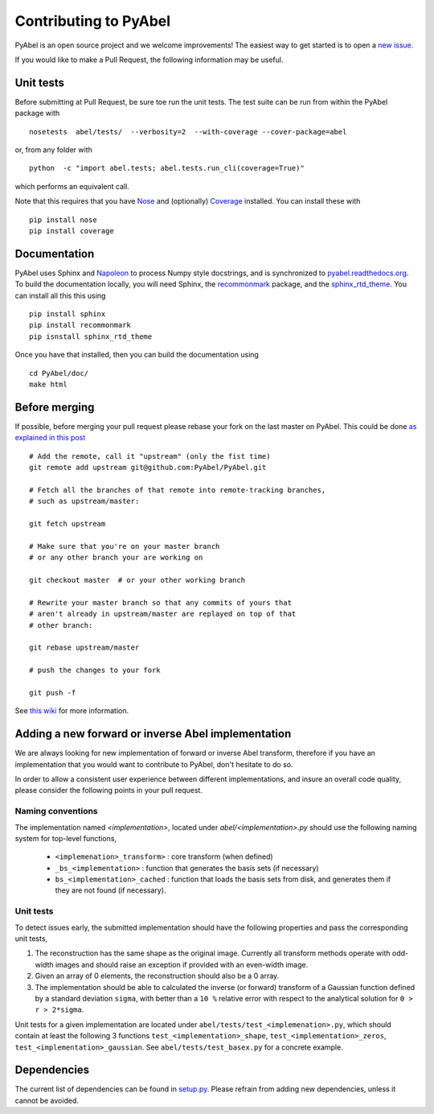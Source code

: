 Contributing to PyAbel
======================


PyAbel is an open source project and we welcome improvements! The easiest way to get started is to open a `new issue <https://github.com/PyAbel/PyAbel/issues>`_.

If you would like to make a Pull Request, the following information may be useful.


Unit tests
----------

Before submitting at Pull Request, be sure toe run the unit tests. The test suite can be run from within the PyAbel package with ::
  
    nosetests  abel/tests/  --verbosity=2  --with-coverage --cover-package=abel

or, from any folder with ::
    
    python  -c "import abel.tests; abel.tests.run_cli(coverage=True)"

which performs an equivalent call.

Note that this requires that you have `Nose <nose.readthedocs.org>`_ and (optionally) `Coverage <coverage.readthedocs.org>`_ installed. You can install these with ::

	pip install nose
	pip install coverage


Documentation
-------------

PyAbel uses Sphinx and `Napoleon <http://sphinxcontrib-napoleon.readthedocs.org/en/latest/index.html>`_ to process Numpy style docstrings, and is synchronized to `pyabel.readthedocs.org <http://pyabel.readthedocs.org>`_. To build the documentation locally, you will need Sphinx, the `recommonmark <https://github.com/rtfd/recommonmark>`_ package, and the `sphinx_rtd_theme <https://github.com/snide/sphinx_rtd_theme/>`_. You can install all this this using ::

	pip install sphinx
	pip install recommonmark
	pip isnstall sphinx_rtd_theme

Once you have that installed, then you can build the documentation using ::

	 cd PyAbel/doc/
	 make html


Before merging
--------------

If possible, before merging your pull request please rebase your fork on the last master on PyAbel. This could be done `as explained in this post <https://stackoverflow.com/questions/7244321/how-to-update-a-github-forked-repository>`_ ::
   
    # Add the remote, call it "upstream" (only the fist time)
    git remote add upstream git@github.com:PyAbel/PyAbel.git

    # Fetch all the branches of that remote into remote-tracking branches,
    # such as upstream/master:

    git fetch upstream

    # Make sure that you're on your master branch 
    # or any other branch your are working on

    git checkout master  # or your other working branch

    # Rewrite your master branch so that any commits of yours that
    # aren't already in upstream/master are replayed on top of that
    # other branch:

    git rebase upstream/master

    # push the changes to your fork
 
    git push -f

See `this wiki <https://github.com/edx/edx-platform/wiki/How-to-Rebase-a-Pull-Request>`_ for more information.


Adding a new forward or inverse Abel implementation 
---------------------------------------------------

We are always looking for new implementation of forward or inverse Abel transform, therefore if you have an implementation that you would want to contribute to PyAbel, don't hesitate to do so. 

In order to allow a consistent user experience between different implementations, and insure an overall code quality, please consider the following points in your pull request.


Naming conventions
~~~~~~~~~~~~~~~~~~

The implementation named `<implementation>`, located under `abel/<implementation>.py` should use the following naming system for top-level functions,

 -  ``<implemenation>_transform>`` :  core transform (when defined)
 -  ``_bs_<implementation>`` :  function that generates  the basis sets (if necessary)
 -  ``bs_<implementation>_cached`` : function that loads the basis sets from disk, and generates them if they are not found (if necessary).
 
 
Unit tests
~~~~~~~~~~
To detect issues early, the submitted implementation should have the following properties and pass the corresponding unit tests,

1. The reconstruction has the same shape as the original image. Currently all transform methods operate with odd-width images and should raise an exception if provided with an even-width image.

2. Given an array of 0 elements, the reconstruction should also be a 0 array.
  
3. The implementation should be able to calculated the inverse (or forward) transform of a Gaussian function defined by a standard deviation ``sigma``, with better than a ``10 %`` relative error with respect to the analytical solution for ``0 > r > 2*sigma``.

Unit tests for a given implementation are located under ``abel/tests/test_<implemenation>.py``, which should contain at least the following 3 functions ``test_<implementation>_shape``, ``test_<implementation>_zeros``, ``test_<implementation>_gaussian``. See ``abel/tests/test_basex.py`` for a concrete example.
 

Dependencies
------------

The current list of dependencies can be found in `setup.py <https://github.com/PyAbel/PyAbel/blob/master/setup.py>`_. Please refrain from adding new dependencies, unless it cannot be avoided.
